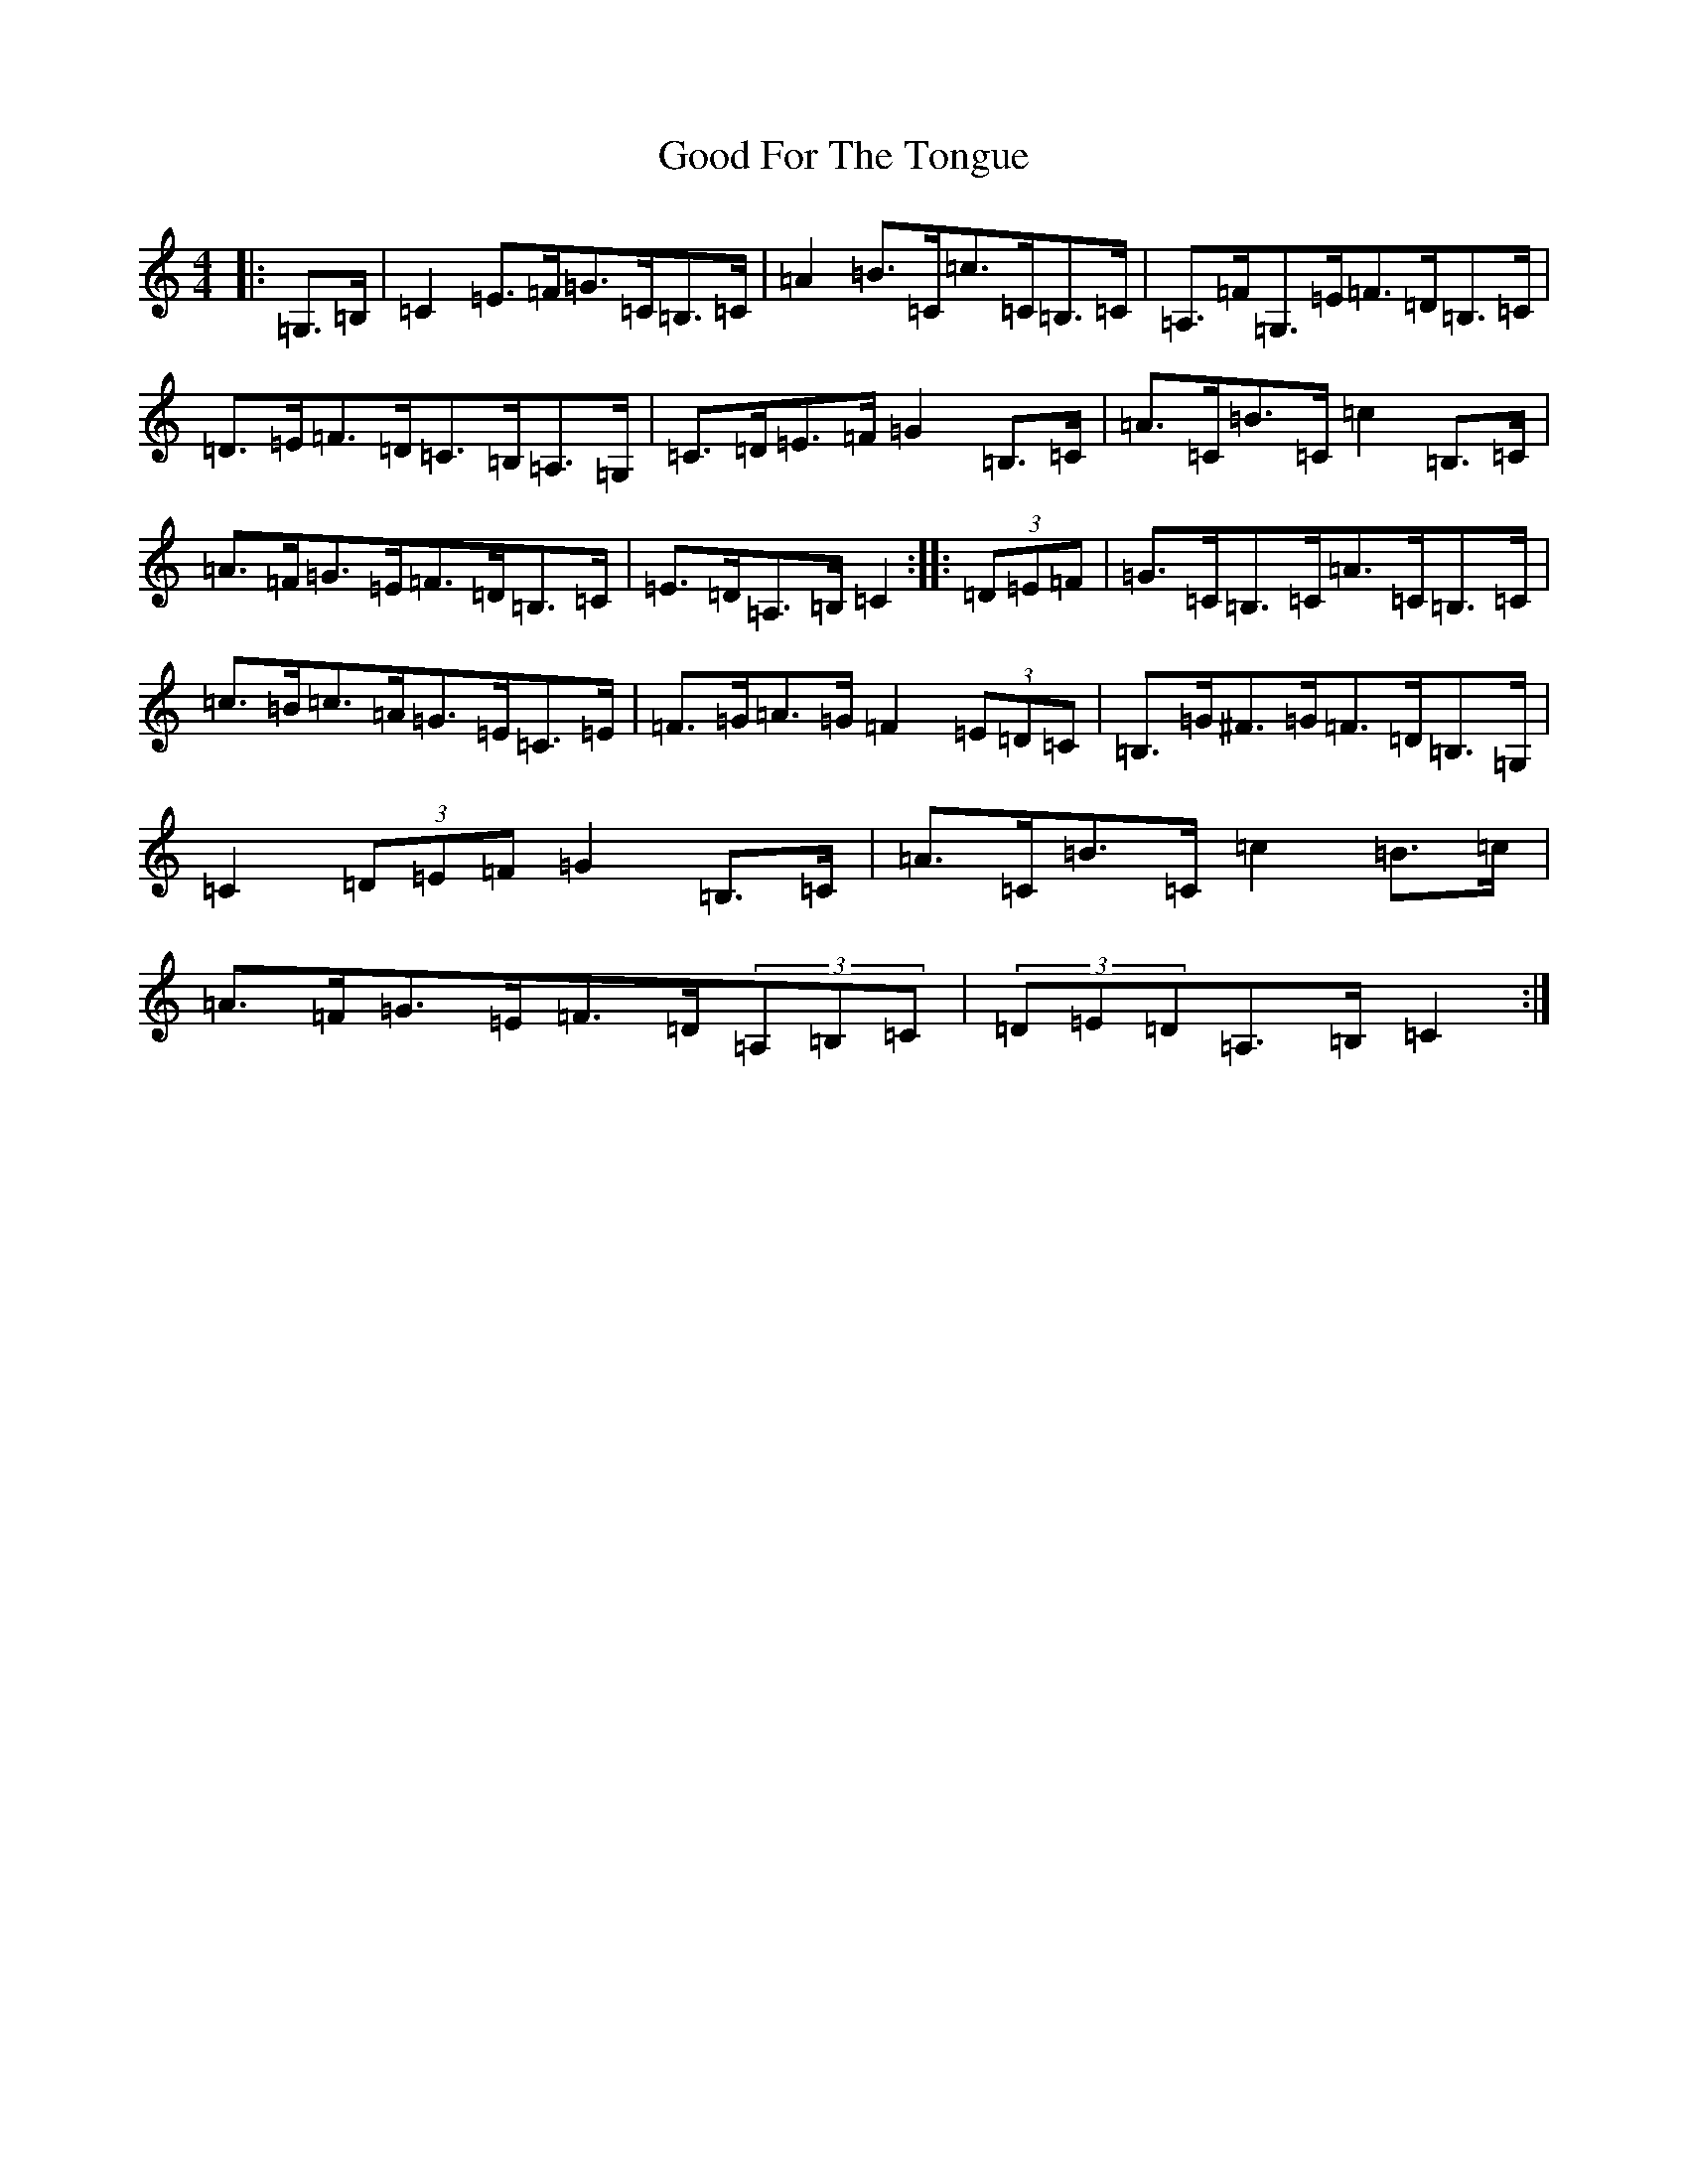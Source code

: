 X: 8209
T: Good For The Tongue
S: https://thesession.org/tunes/6499#setting18193
R: hornpipe
M:4/4
L:1/8
K: C Major
|:=G,>=B,|=C2=E>=F=G>=C=B,>=C|=A2=B>=C=c>=C=B,>=C|=A,>=F=G,>=E=F>=D=B,>=C|=D>=E=F>=D=C>=B,=A,>=G,|=C>=D=E>=F=G2=B,>=C|=A>=C=B>=C=c2=B,>=C|=A>=F=G>=E=F>=D=B,>=C|=E>=D=A,>=B,=C2:||:(3=D=E=F|=G>=C=B,>=C=A>=C=B,>=C|=c>=B=c>=A=G>=E=C>=E|=F>=G=A>=G=F2(3=E=D=C|=B,>=G^F>=G=F>=D=B,>=G,|=C2(3=D=E=F=G2=B,>=C|=A>=C=B>=C=c2=B>=c|=A>=F=G>=E=F>=D(3=A,=B,=C|(3=D=E=D=A,>=B,=C2:|